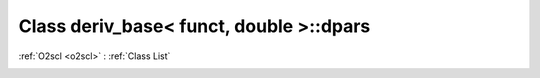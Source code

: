 Class deriv_base< funct, double >::dpars
========================================

:ref:`O2scl <o2scl>` : :ref:`Class List`

.. _deriv_base< funct, double >::dpars:

.. doxygenclass:: deriv_base< funct, double >::dpars

